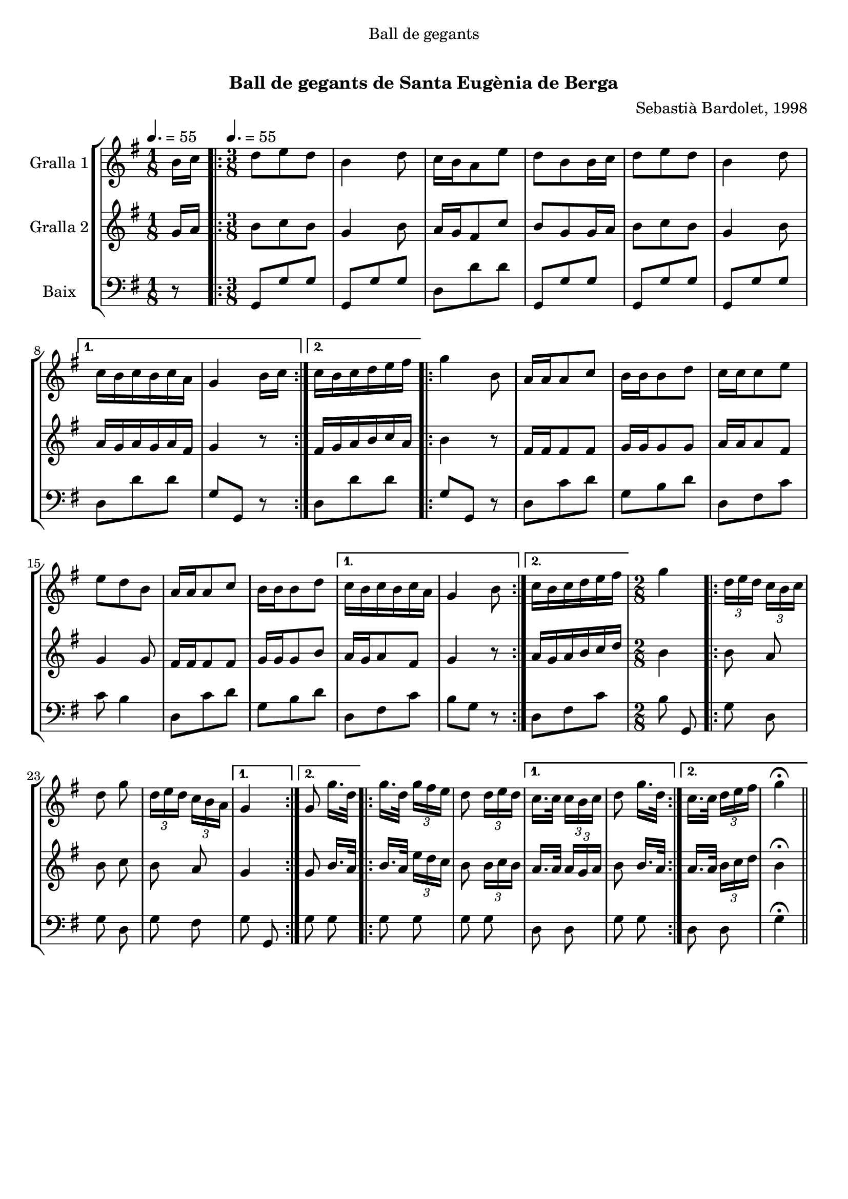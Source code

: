 \version "2.16.0"

\header {
  dedication="Ball de gegants"
  title="  "
  subtitle="Ball de gegants de Santa Eugènia de Berga"
  subsubtitle=""
  poet=""
  meter=""
  piece=""
  composer="Sebastià Bardolet, 1998"
  arranger=""
  opus=""
  instrument=""
  copyright="     "
  tagline="  "
}

liniaroAa =
\relative b'
{
  \clef treble
  \key g \major
  \time 1/8
  b16 c \tempo 4. = 55  |
  \time 3/8   \repeat volta 2 { d8 e d  |
  b4 d8  |
  c16 b a8 e'  |
  %05
  d8 b b16 c  |
  d8 e d  |
  b4 d8 }
  \alternative { { c16 b c b c a  |
  g4 b16 c }
  %10
  { c16 b c d e fis } }
  \repeat volta 2 {
  g4 b,8  |
  a16 a a8 c  |
  b16 b b8 d  |
  c16 c c8 e  |
  %15
  e8 d b  |
  a16 a a8 c  |
  b16 b b8 d }
  \alternative { { c16 b c b c a  |
  g4 b8 }
  %20
  { c16 b c d e fis } }
  \time 2/8   g4  |
  \repeat volta 2 { \times 2/3 { d16 e d } \times 2/3 { c b c }  |
  d8 g  |
  \times 2/3 { d16 e d } \times 2/3 { c b a } }
  %25
  \alternative { { g4 }
  { g8 g'16. d32 } }
  \repeat volta 2 {
  g16. d32 \times 2/3 { g16 fis e }  |
  d8 \times 2/3 { d16 e d } }
  \alternative { { c16. c32 \times 2/3 { c16 b c }  |
  %30
  d8 g16. d32 }
  { c16. c32 \times 2/3 { d16 e fis }  |
  g4 \fermata } } \bar "||"
}

liniaroAb =
\relative g'
{
  \tempo 4. = 55
  \clef treble
  \key g \major
  \time 1/8
  g16 a  |
  \time 3/8   \repeat volta 2 { b8 c b  |
  g4 b8  |
  a16 g fis8 c'  |
  %05
  b8 g g16 a  |
  b8 c b  |
  g4 b8 }
  \alternative { { a16 g a g a fis  |
  g4 r8 }
  %10
  { fis16 g a b c a } }
  \repeat volta 2 {
  b4 r8  |
  fis16 fis fis8 fis  |
  g16 g g8 g  |
  a16 a a8 fis  |
  %15
  g4 g8  |
  fis16 fis fis8 fis  |
  g16 g g8 b }
  \alternative { { a16 g a8 fis  |
  g4 r8 }
  %20
  { a16 g a b c d } }
  \time 2/8   b4  |
  \repeat volta 2 { b8 a  |
  b8 c  |
  b8 a }
  %25
  \alternative { { g4 }
  { g8 b16. a32 } }
  \repeat volta 2 {
  b16. a32 \times 2/3 { e'16 d c }  |
  b8 \times 2/3 { b16 c b } }
  \alternative { { a16. a32 \times 2/3 { a16 g a }  |
  %30
  b8 b16. a32 }
  { a16. a32 \times 2/3 { b16 c d }  |
  b4 \fermata } } \bar "||"
}

liniaroAc =
\relative g,
{
  \tempo 4. = 55
  \clef bass
  \key g \major
  \time 1/8
  r8  |
  \time 3/8   \repeat volta 2 { g8 g' g  |
  g,8 g' g  |
  d8 d' d  |
  %05
  g,,8 g' g  |
  g,8 g' g  |
  g,8 g' g }
  \alternative { { d8 d' d  |
  g,8 g, r }
  %10
  { d'8 d' d } }
  \repeat volta 2 {
  g,8 g, r  |
  d'8 c' d  |
  g,8 b d  |
  d,8 fis c'  |
  %15
  c8 b4  |
  d,8 c' d  |
  g,8 b d }
  \alternative { { d,8 fis c'  |
  b8 g r }
  %20
  { d8 fis c' } }
  \time 2/8   b8 g,  |
  \repeat volta 2 { g'8 d  |
  g8 d  |
  g8 fis }
  %25
  \alternative { { g8 g, }
  { g'8 g } }
  \repeat volta 2 {
  g8 g  |
  g8 g }
  \alternative { { d8 d  |
  %30
  g8 g }
  { d8 d  |
  g4 \fermata } } \bar "||"
}

\book {

\paper {
  print-page-number = false
}

\bookpart {
  \score {
    \new StaffGroup {
      \override Score.RehearsalMark #'self-alignment-X = #LEFT
      <<
        \new Staff \with {instrumentName = #"Gralla 1" } \liniaroAa
        \new Staff \with {instrumentName = #"Gralla 2" } \liniaroAb
        \new Staff \with {instrumentName = #"Baix" } \liniaroAc
      >>
    }
    \layout {}
  }\score { \unfoldRepeats
    \new StaffGroup {
      \override Score.RehearsalMark #'self-alignment-X = #LEFT
      <<
        \new Staff \with {instrumentName = #"Gralla 1" } \liniaroAa
        \new Staff \with {instrumentName = #"Gralla 2" } \liniaroAb
        \new Staff \with {instrumentName = #"Baix" } \liniaroAc
      >>
    }
    \midi {}
  }
}

\bookpart {
  \header {}
  \score {
    \new StaffGroup {
      \override Score.RehearsalMark #'self-alignment-X = #LEFT
      <<
        \new Staff \with {instrumentName = #"Gralla 1" } \liniaroAa
      >>
    }
    \layout {}
  }\score { \unfoldRepeats
    \new StaffGroup {
      \override Score.RehearsalMark #'self-alignment-X = #LEFT
      <<
        \new Staff \with {instrumentName = #"Gralla 1" } \liniaroAa
      >>
    }
    \midi {}
  }
}

\bookpart {
  \header {}
  \score {
    \new StaffGroup {
      \override Score.RehearsalMark #'self-alignment-X = #LEFT
      <<
        \new Staff \with {instrumentName = #"Gralla 2" } \liniaroAb
      >>
    }
    \layout {}
  }\score { \unfoldRepeats
    \new StaffGroup {
      \override Score.RehearsalMark #'self-alignment-X = #LEFT
      <<
        \new Staff \with {instrumentName = #"Gralla 2" } \liniaroAb
      >>
    }
    \midi {}
  }
}

\bookpart {
  \header {}
  \score {
    \new StaffGroup {
      \override Score.RehearsalMark #'self-alignment-X = #LEFT
      <<
        \new Staff \with {instrumentName = #"Baix" } \liniaroAc
      >>
    }
    \layout {}
  }\score { \unfoldRepeats
    \new StaffGroup {
      \override Score.RehearsalMark #'self-alignment-X = #LEFT
      <<
        \new Staff \with {instrumentName = #"Baix" } \liniaroAc
      >>
    }
    \midi {}
  }
}

}

\book {

\paper {
  print-page-number = false
  #(set-paper-size "a6landscape")
  #(layout-set-staff-size 14)
}

\bookpart {
  \header {}
  \score {
    \new StaffGroup {
      \override Score.RehearsalMark #'self-alignment-X = #LEFT
      <<
        \new Staff \with {instrumentName = #"Gralla 1" } \liniaroAa
      >>
    }
    \layout {}
  }
}

\bookpart {
  \header {}
  \score {
    \new StaffGroup {
      \override Score.RehearsalMark #'self-alignment-X = #LEFT
      <<
        \new Staff \with {instrumentName = #"Gralla 2" } \liniaroAb
      >>
    }
    \layout {}
  }
}

\bookpart {
  \header {}
  \score {
    \new StaffGroup {
      \override Score.RehearsalMark #'self-alignment-X = #LEFT
      <<
        \new Staff \with {instrumentName = #"Baix" } \liniaroAc
      >>
    }
    \layout {}
  }
}

}

